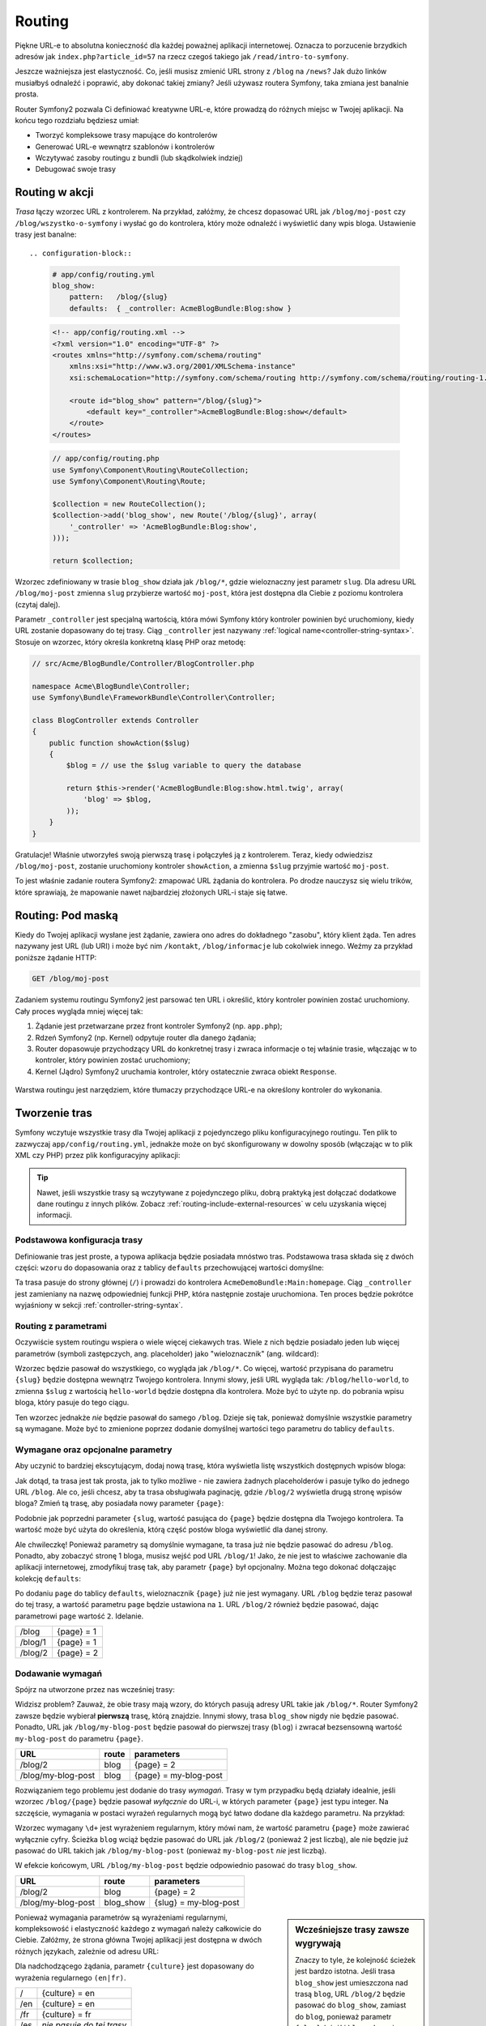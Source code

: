 .. index::
   single: Routing

Routing
=======

Piękne URL-e to absolutna konieczność dla każdej poważnej aplikacji internetowej.
Oznacza to porzucenie brzydkich adresów jak ``index.php?article_id=57``
na rzecz czegoś takiego jak ``/read/intro-to-symfony``.

Jeszcze ważniejsza jest elastyczność. Co, jeśli musisz zmienić URL strony
z ``/blog`` na ``/news``? Jak dużo linków musiałbyś odnaleźć i poprawić,
aby dokonać takiej zmiany? Jeśli używasz routera Symfony, taka zmiana jest
banalnie prosta.

Router Symfony2 pozwala Ci definiować kreatywne URL-e, które prowadzą do różnych
miejsc w Twojej aplikacji. Na końcu tego rozdziału będziesz umiał:

* Tworzyć kompleksowe trasy mapujące do kontrolerów
* Generować URL-e wewnątrz szablonów i kontrolerów
* Wczytywać zasoby routingu z bundli (lub skądkolwiek indziej)
* Debugować swoje trasy

.. index::
   single: Routing; Podstawy

Routing w akcji
---------------

*Trasa* łączy wzorzec URL z kontrolerem. Na przykład, załóżmy, że chcesz dopasować
URL jak ``/blog/moj-post`` czy ``/blog/wszystko-o-symfony`` i wysłać go do kontrolera,
który może odnaleźć i wyświetlić dany wpis bloga. Ustawienie trasy jest banalne::

.. configuration-block::

    .. code-block:: yaml

        # app/config/routing.yml
        blog_show:
            pattern:   /blog/{slug}
            defaults:  { _controller: AcmeBlogBundle:Blog:show }

    .. code-block:: xml

        <!-- app/config/routing.xml -->
        <?xml version="1.0" encoding="UTF-8" ?>
        <routes xmlns="http://symfony.com/schema/routing"
            xmlns:xsi="http://www.w3.org/2001/XMLSchema-instance"
            xsi:schemaLocation="http://symfony.com/schema/routing http://symfony.com/schema/routing/routing-1.0.xsd">

            <route id="blog_show" pattern="/blog/{slug}">
                <default key="_controller">AcmeBlogBundle:Blog:show</default>
            </route>
        </routes>

    .. code-block:: php

        // app/config/routing.php
        use Symfony\Component\Routing\RouteCollection;
        use Symfony\Component\Routing\Route;

        $collection = new RouteCollection();
        $collection->add('blog_show', new Route('/blog/{slug}', array(
            '_controller' => 'AcmeBlogBundle:Blog:show',
        )));

        return $collection;

Wzorzec zdefiniowany w trasie ``blog_show`` działa jak ``/blog/*``, gdzie
wieloznaczny jest parametr ``slug``. Dla adresu URL ``/blog/moj-post`` zmienna
``slug`` przybierze wartość ``moj-post``, która jest dostępna dla Ciebie z poziomu
kontrolera (czytaj dalej).

Parametr ``_controller`` jest specjalną wartością, która mówi Symfony który kontroler
powinien być uruchomiony, kiedy URL zostanie dopasowany do tej trasy. Ciąg ``_controller``
jest nazywany :ref:`logical name<controller-string-syntax>`. Stosuje on wzorzec, który
określa konkretną klasę PHP oraz metodę:

.. code-block:: php

    // src/Acme/BlogBundle/Controller/BlogController.php

    namespace Acme\BlogBundle\Controller;
    use Symfony\Bundle\FrameworkBundle\Controller\Controller;

    class BlogController extends Controller
    {
        public function showAction($slug)
        {
            $blog = // use the $slug variable to query the database

            return $this->render('AcmeBlogBundle:Blog:show.html.twig', array(
                'blog' => $blog,
            ));
        }
    }

Gratulacje! Właśnie utworzyłeś swoją pierwszą trasę i połączyłeś ją z kontrolerem.
Teraz, kiedy odwiedzisz ``/blog/moj-post``, zostanie uruchomiony kontroler ``showAction``,
a zmienna ``$slug`` przyjmie wartość ``moj-post``.

To jest właśnie zadanie routera Symfony2: zmapować URL żądania do kontrolera.
Po drodze nauczysz się wielu trików, które sprawiają, że mapowanie nawet najbardziej
złożonych URL-i staje się łatwe.

.. versionadded:: 2.1

    W Symfony2.1, komponent Routing obsługuje również wartości Unicode, takie
    jak np.: /Жени/

.. index::
   single: Routing; Pod maską

Routing: Pod maską
-----------------------

Kiedy do Twojej aplikacji wysłane jest żądanie, zawiera ono adres do dokładnego
"zasobu", który klient żąda. Ten adres nazywany jest URL (lub URI) i może być
nim ``/kontakt``, ``/blog/informacje`` lub cokolwiek innego. Weźmy za przykład
poniższe żądanie HTTP:

.. code-block:: text

    GET /blog/moj-post

Zadaniem systemu routingu Symfony2 jest parsować ten URL i określić, który
kontroler powinien zostać uruchomiony. Cały proces wygląda mniej więcej tak:

#. Żądanie jest przetwarzane przez front kontroler Symfony2 (np. ``app.php``);

#. Rdzeń Symfony2 (np. Kernel) odpytuje router dla danego żądania;

#. Router dopasowuje przychodzący URL do konkretnej trasy i zwraca informacje o tej właśnie
   trasie, włączając w to kontroler, który powinien zostać uruchomiony;

#. Kernel (Jądro) Symfony2 uruchamia kontroler, który ostatecznie zwraca obiekt
   ``Response``.

.. figure:: /images/request-flow.png
   :align: center
   :alt: Przepływ żądania Symfony2

   Warstwa routingu jest narzędziem, które tłumaczy przychodzące URL-e na określony
   kontroler do wykonania.

.. index::
   single: Routing; Tworzenie tras

Tworzenie tras
--------------

Symfony wczytuje wszystkie trasy dla Twojej aplikacji z pojedynczego pliku konfiguracyjnego
routingu. Ten plik to zazwyczaj ``app/config/routing.yml``, jednakże może on być skonfigurowany
w dowolny sposób (włączając w to plik XML czy PHP) przez plik konfiguracyjny aplikacji:

.. configuration-block::

    .. code-block:: yaml

        # app/config/config.yml
        framework:
            # ...
            router:        { resource: "%kernel.root_dir%/config/routing.yml" }

    .. code-block:: xml

        <!-- app/config/config.xml -->
        <framework:config ...>
            <!-- ... -->
            <framework:router resource="%kernel.root_dir%/config/routing.xml" />
        </framework:config>

    .. code-block:: php

        // app/config/config.php
        $container->loadFromExtension('framework', array(
            // ...
            'router'        => array('resource' => '%kernel.root_dir%/config/routing.php'),
        ));

.. tip::

    Nawet, jeśli wszystkie trasy są wczytywane z pojedynczego pliku, dobrą praktyką
    jest dołączać dodatkowe dane routingu z innych plików. Zobacz :ref:`routing-include-external-resources`
    w celu uzyskania więcej informacji.

Podstawowa konfiguracja trasy
~~~~~~~~~~~~~~~~~~~~~~~~~~~~~

Definiowanie tras jest proste, a typowa aplikacja będzie posiadała mnóstwo tras.
Podstawowa trasa składa się z dwóch części: ``wzoru`` do dopasowania oraz z tablicy
``defaults`` przechowującej wartości domyślne:

.. configuration-block::

    .. code-block:: yaml

        _welcome:
            pattern:   /
            defaults:  { _controller: AcmeDemoBundle:Main:homepage }

    .. code-block:: xml

        <?xml version="1.0" encoding="UTF-8" ?>

        <routes xmlns="http://symfony.com/schema/routing"
            xmlns:xsi="http://www.w3.org/2001/XMLSchema-instance"
            xsi:schemaLocation="http://symfony.com/schema/routing http://symfony.com/schema/routing/routing-1.0.xsd">

            <route id="_welcome" pattern="/">
                <default key="_controller">AcmeDemoBundle:Main:homepage</default>
            </route>

        </routes>

    ..  code-block:: php

        use Symfony\Component\Routing\RouteCollection;
        use Symfony\Component\Routing\Route;

        $collection = new RouteCollection();
        $collection->add('_welcome', new Route('/', array(
            '_controller' => 'AcmeDemoBundle:Main:homepage',
        )));

        return $collection;

Ta trasa pasuje do strony głównej (``/``) i prowadzi do kontrolera ``AcmeDemoBundle:Main:homepage``.
Ciąg ``_controller`` jest zamieniany na nazwę odpowiedniej funkcji PHP, która następnie
zostaje uruchomiona. Ten proces będzie pokrótce wyjaśniony w sekcji :ref:`controller-string-syntax`.

.. index::
   single: Routing; Parametry

Routing z parametrami
~~~~~~~~~~~~~~~~~~~~~

Oczywiście system routingu wspiera o wiele więcej ciekawych tras. Wiele
z nich będzie posiadało jeden lub więcej parametrów (symboli zastępczych, ang. placeholder) jako
"wieloznacznik" (ang. wildcard):

.. configuration-block::

    .. code-block:: yaml

        blog_show:
            pattern:   /blog/{slug}
            defaults:  { _controller: AcmeBlogBundle:Blog:show }

    .. code-block:: xml

        <?xml version="1.0" encoding="UTF-8" ?>

        <routes xmlns="http://symfony.com/schema/routing"
            xmlns:xsi="http://www.w3.org/2001/XMLSchema-instance"
            xsi:schemaLocation="http://symfony.com/schema/routing http://symfony.com/schema/routing/routing-1.0.xsd">

            <route id="blog_show" pattern="/blog/{slug}">
                <default key="_controller">AcmeBlogBundle:Blog:show</default>
            </route>
        </routes>

    .. code-block:: php

        use Symfony\Component\Routing\RouteCollection;
        use Symfony\Component\Routing\Route;

        $collection = new RouteCollection();
        $collection->add('blog_show', new Route('/blog/{slug}', array(
            '_controller' => 'AcmeBlogBundle:Blog:show',
        )));

        return $collection;

Wzorzec będzie pasował do wszystkiego, co wygląda jak ``/blog/*``. Co więcej,
wartość przypisana do parametru ``{slug}`` będzie dostępna wewnątrz Twojego
kontrolera. Innymi słowy, jeśli URL wygląda tak: ``/blog/hello-world``,
to zmienna ``$slug`` z wartością ``hello-world`` będzie dostępna dla kontrolera.
Może być to użyte np. do pobrania wpisu bloga, który pasuje do tego ciągu.

Ten wzorzec jednakże *nie* będzie pasował do samego ``/blog``. Dzieje się tak,
ponieważ domyślnie wszystkie parametry są wymagane. Może być to zmienione poprzez
dodanie domyślnej wartości tego parametru do tablicy ``defaults``.

Wymagane oraz opcjonalne parametry
~~~~~~~~~~~~~~~~~~~~~~~~~~~~~~~~~~

Aby uczynić to bardziej ekscytującym, dodaj nową trasę, która wyświetla
listę wszystkich dostępnych wpisów bloga:

.. configuration-block::

    .. code-block:: yaml

        blog:
            pattern:   /blog
            defaults:  { _controller: AcmeBlogBundle:Blog:index }

    .. code-block:: xml

        <?xml version="1.0" encoding="UTF-8" ?>

        <routes xmlns="http://symfony.com/schema/routing"
            xmlns:xsi="http://www.w3.org/2001/XMLSchema-instance"
            xsi:schemaLocation="http://symfony.com/schema/routing http://symfony.com/schema/routing/routing-1.0.xsd">

            <route id="blog" pattern="/blog">
                <default key="_controller">AcmeBlogBundle:Blog:index</default>
            </route>
        </routes>

    .. code-block:: php

        use Symfony\Component\Routing\RouteCollection;
        use Symfony\Component\Routing\Route;

        $collection = new RouteCollection();
        $collection->add('blog', new Route('/blog', array(
            '_controller' => 'AcmeBlogBundle:Blog:index',
        )));

        return $collection;

Jak dotąd, ta trasa jest tak prosta, jak to tylko możliwe - nie zawiera
żadnych placeholderów i pasuje tylko do jednego URL ``/blog``. Ale co, jeśli
chcesz, aby ta trasa obsługiwała paginację, gdzie ``/blog/2`` wyświetla drugą
stronę wpisów bloga? Zmień tą trasę, aby posiadała nowy parameter ``{page}``:

.. configuration-block::

    .. code-block:: yaml

        blog:
            pattern:   /blog/{page}
            defaults:  { _controller: AcmeBlogBundle:Blog:index }

    .. code-block:: xml

        <?xml version="1.0" encoding="UTF-8" ?>

        <routes xmlns="http://symfony.com/schema/routing"
            xmlns:xsi="http://www.w3.org/2001/XMLSchema-instance"
            xsi:schemaLocation="http://symfony.com/schema/routing http://symfony.com/schema/routing/routing-1.0.xsd">

            <route id="blog" pattern="/blog/{page}">
                <default key="_controller">AcmeBlogBundle:Blog:index</default>
            </route>
        </routes>

    .. code-block:: php

        use Symfony\Component\Routing\RouteCollection;
        use Symfony\Component\Routing\Route;

        $collection = new RouteCollection();
        $collection->add('blog', new Route('/blog/{page}', array(
            '_controller' => 'AcmeBlogBundle:Blog:index',
        )));

        return $collection;

Podobnie jak poprzedni parameter ``{slug``, wartość pasująca do ``{page}``
będzie dostępna dla Twojego kontrolera. Ta wartość może być użyta do określenia,
którą część postów bloga wyświetlić dla danej strony.

Ale chwileczkę! Ponieważ parametry są domyślnie wymagane, ta trasa już nie będzie
pasować do adresu ``/blog``. Ponadto, aby zobaczyć stronę 1 bloga, musisz
wejść pod URL ``/blog/1``! Jako, że nie jest to właściwe zachowanie
dla aplikacji internetowej, zmodyfikuj trasę tak, aby parametr ``{page}``
był opcjonalny. Można tego dokonać dołączając kolekcję ``defaults``:

.. configuration-block::

    .. code-block:: yaml

        blog:
            pattern:   /blog/{page}
            defaults:  { _controller: AcmeBlogBundle:Blog:index, page: 1 }

    .. code-block:: xml

        <?xml version="1.0" encoding="UTF-8" ?>

        <routes xmlns="http://symfony.com/schema/routing"
            xmlns:xsi="http://www.w3.org/2001/XMLSchema-instance"
            xsi:schemaLocation="http://symfony.com/schema/routing http://symfony.com/schema/routing/routing-1.0.xsd">

            <route id="blog" pattern="/blog/{page}">
                <default key="_controller">AcmeBlogBundle:Blog:index</default>
                <default key="page">1</default>
            </route>
        </routes>

    .. code-block:: php

        use Symfony\Component\Routing\RouteCollection;
        use Symfony\Component\Routing\Route;

        $collection = new RouteCollection();
        $collection->add('blog', new Route('/blog/{page}', array(
            '_controller' => 'AcmeBlogBundle:Blog:index',
            'page' => 1,
        )));

        return $collection;

Po dodaniu ``page`` do tablicy ``defaults``, wieloznacznik ``{page}`` już nie jest
wymagany. URL ``/blog`` będzie teraz pasował do tej trasy, a wartość parametru
``page`` będzie ustawiona na ``1``. URL ``/blog/2`` również będzie pasować,
dając parametrowi ``page`` wartość ``2``. Idelanie.

+---------+------------+
| /blog   | {page} = 1 |
+---------+------------+
| /blog/1 | {page} = 1 |
+---------+------------+
| /blog/2 | {page} = 2 |
+---------+------------+

.. index::
   single: Routing; Wymagania

Dodawanie wymagań
~~~~~~~~~~~~~~~~~

Spójrz na utworzone przez nas wcześniej trasy:

.. configuration-block::

    .. code-block:: yaml

        blog:
            pattern:   /blog/{page}
            defaults:  { _controller: AcmeBlogBundle:Blog:index, page: 1 }

        blog_show:
            pattern:   /blog/{slug}
            defaults:  { _controller: AcmeBlogBundle:Blog:show }

    .. code-block:: xml

        <?xml version="1.0" encoding="UTF-8" ?>

        <routes xmlns="http://symfony.com/schema/routing"
            xmlns:xsi="http://www.w3.org/2001/XMLSchema-instance"
            xsi:schemaLocation="http://symfony.com/schema/routing http://symfony.com/schema/routing/routing-1.0.xsd">

            <route id="blog" pattern="/blog/{page}">
                <default key="_controller">AcmeBlogBundle:Blog:index</default>
                <default key="page">1</default>
            </route>

            <route id="blog_show" pattern="/blog/{slug}">
                <default key="_controller">AcmeBlogBundle:Blog:show</default>
            </route>
        </routes>

    .. code-block:: php

        use Symfony\Component\Routing\RouteCollection;
        use Symfony\Component\Routing\Route;

        $collection = new RouteCollection();
        $collection->add('blog', new Route('/blog/{page}', array(
            '_controller' => 'AcmeBlogBundle:Blog:index',
            'page' => 1,
        )));

        $collection->add('blog_show', new Route('/blog/{show}', array(
            '_controller' => 'AcmeBlogBundle:Blog:show',
        )));

        return $collection;

Widzisz problem? Zauważ, że obie trasy mają wzory, do których pasują adresy
URL takie jak ``/blog/*``. Router Symfony2 zawsze będzie wybierał **pierwszą**
trasę, którą znajdzie. Innymi słowy, trasa ``blog_show`` nigdy nie będzie pasować.
Ponadto, URL jak ``/blog/my-blog-post`` będzie pasował do pierwszej trasy
(``blog``) i zwracał bezsensowną wartość ``my-blog-post`` do parametru ``{page}``.

+--------------------+-------+-----------------------+
| URL                | route | parameters            |
+====================+=======+=======================+
| /blog/2            | blog  | {page} = 2            |
+--------------------+-------+-----------------------+
| /blog/my-blog-post | blog  | {page} = my-blog-post |
+--------------------+-------+-----------------------+

Rozwiązaniem tego problemu jest dodanie do trasy *wymagań*. Trasy w tym przypadku
będą działały idealnie, jeśli wzorzec ``/blog/{page}`` będzie pasował *wyłącznie*
do URL-i, w których parameter ``{page}`` jest typu integer. Na szczęście,
wymagania w postaci wyrażeń regularnych mogą być łatwo dodane dla każdego parametru.
Na przykład:

.. configuration-block::

    .. code-block:: yaml

        blog:
            pattern:   /blog/{page}
            defaults:  { _controller: AcmeBlogBundle:Blog:index, page: 1 }
            requirements:
                page:  \d+

    .. code-block:: xml

        <?xml version="1.0" encoding="UTF-8" ?>

        <routes xmlns="http://symfony.com/schema/routing"
            xmlns:xsi="http://www.w3.org/2001/XMLSchema-instance"
            xsi:schemaLocation="http://symfony.com/schema/routing http://symfony.com/schema/routing/routing-1.0.xsd">

            <route id="blog" pattern="/blog/{page}">
                <default key="_controller">AcmeBlogBundle:Blog:index</default>
                <default key="page">1</default>
                <requirement key="page">\d+</requirement>
            </route>
        </routes>

    .. code-block:: php

        use Symfony\Component\Routing\RouteCollection;
        use Symfony\Component\Routing\Route;

        $collection = new RouteCollection();
        $collection->add('blog', new Route('/blog/{page}', array(
            '_controller' => 'AcmeBlogBundle:Blog:index',
            'page' => 1,
        ), array(
            'page' => '\d+',
        )));

        return $collection;

Wzorzec wymagany ``\d+`` jest wyrażeniem regularnym, który mówi nam, że wartość
parametru ``{page}`` może zawierać wyłącznie cyfry. Ścieżka ``blog`` wciąż będzie
pasować do URL jak ``/blog/2`` (ponieważ 2 jest liczbą), ale nie będzie już pasować
do URL takich jak ``/blog/my-blog-post`` (ponieważ ``my-blog-post`` *nie* jest liczbą).

W efekcie końcowym, URL ``/blog/my-blog-post`` będzie odpowiednio pasować do trasy ``blog_show``.

+--------------------+-----------+-----------------------+
| URL                | route     | parameters            |
+====================+===========+=======================+
| /blog/2            | blog      | {page} = 2            |
+--------------------+-----------+-----------------------+
| /blog/my-blog-post | blog_show | {slug} = my-blog-post |
+--------------------+-----------+-----------------------+

.. sidebar:: Wcześniejsze trasy zawsze wygrywają

    Znaczy to tyle, że kolejność ścieżek jest bardzo istotna. Jeśli trasa
    ``blog_show`` jest umieszczona nad trasą ``blog``, URL ``/blog/2`` będzie
    pasować do ``blog_show``, zamiast do ``blog``, ponieważ parametr ``{slug}``
    ścieżki ``blog_show`` nie ma żadnych wymagań. Stosując odpowiednią kolejność
    oraz mądre wymagania, możesz osiągnąć niemal wszystko.

Ponieważ wymagania parametrów są wyrażeniami regularnymi, kompleksowość i elastyczność
każdego z wymagań należy całkowicie do Ciebie. Załóżmy, że strona główna Twojej
aplikacji jest dostępna w dwóch różnych językach, zależnie od adresu URL:

.. configuration-block::

    .. code-block:: yaml

        homepage:
            pattern:   /{culture}
            defaults:  { _controller: AcmeDemoBundle:Main:homepage, culture: en }
            requirements:
                culture:  en|fr

    .. code-block:: xml

        <?xml version="1.0" encoding="UTF-8" ?>

        <routes xmlns="http://symfony.com/schema/routing"
            xmlns:xsi="http://www.w3.org/2001/XMLSchema-instance"
            xsi:schemaLocation="http://symfony.com/schema/routing http://symfony.com/schema/routing/routing-1.0.xsd">

            <route id="homepage" pattern="/{culture}">
                <default key="_controller">AcmeDemoBundle:Main:homepage</default>
                <default key="culture">en</default>
                <requirement key="culture">en|fr</requirement>
            </route>
        </routes>

    .. code-block:: php

        use Symfony\Component\Routing\RouteCollection;
        use Symfony\Component\Routing\Route;

        $collection = new RouteCollection();
        $collection->add('homepage', new Route('/{culture}', array(
            '_controller' => 'AcmeDemoBundle:Main:homepage',
            'culture' => 'en',
        ), array(
            'culture' => 'en|fr',
        )));

        return $collection;

Dla nadchodzącego żądania, parametr ``{culture}`` jest dopasowany do wyrażenia
regularnego ``(en|fr)``.

+-----+---------------------------+
| /   | {culture} = en            |
+-----+---------------------------+
| /en | {culture} = en            |
+-----+---------------------------+
| /fr | {culture} = fr            |
+-----+---------------------------+
| /es | *nie pasuje do tej trasy* |
+-----+---------------------------+

.. index::
   single: Routing; Wymagania metod

Dodawanie wymagań metod HTTP
~~~~~~~~~~~~~~~~~~~~~~~~~~~~

Oprócz adresu URL, możesz również dopasować *metodę* nadchodzącego żądania
(np. GET, HEAD, POST, PUT, DELETE). Przypuśćmy, że masz formularz kontaktowy
z dwoma kontrolerami - jeden do wyświetlania formularza (dla żądania GET),
a drugi do przetwarzania formularza, gdy jest on wysłany (podczas żądania POST).
Można to osiągnąć poprzez następującą konfigurację routingu:

.. configuration-block::

    .. code-block:: yaml

        contact:
            pattern:  /contact
            defaults: { _controller: AcmeDemoBundle:Main:contact }
            requirements:
                _method:  GET

        contact_process:
            pattern:  /contact
            defaults: { _controller: AcmeDemoBundle:Main:contactProcess }
            requirements:
                _method:  POST

    .. code-block:: xml

        <?xml version="1.0" encoding="UTF-8" ?>

        <routes xmlns="http://symfony.com/schema/routing"
            xmlns:xsi="http://www.w3.org/2001/XMLSchema-instance"
            xsi:schemaLocation="http://symfony.com/schema/routing http://symfony.com/schema/routing/routing-1.0.xsd">

            <route id="contact" pattern="/contact">
                <default key="_controller">AcmeDemoBundle:Main:contact</default>
                <requirement key="_method">GET</requirement>
            </route>

            <route id="contact_process" pattern="/contact">
                <default key="_controller">AcmeDemoBundle:Main:contactProcess</default>
                <requirement key="_method">POST</requirement>
            </route>
        </routes>

    .. code-block:: php

        use Symfony\Component\Routing\RouteCollection;
        use Symfony\Component\Routing\Route;

        $collection = new RouteCollection();
        $collection->add('contact', new Route('/contact', array(
            '_controller' => 'AcmeDemoBundle:Main:contact',
        ), array(
            '_method' => 'GET',
        )));

        $collection->add('contact_process', new Route('/contact', array(
            '_controller' => 'AcmeDemoBundle:Main:contactProcess',
        ), array(
            '_method' => 'POST',
        )));

        return $collection;

Pomimo faktu, iż te dwie trasy mają identyczne wzorce (``/contact``), pierwsza
z nich będzie pasować tylko do żądań GET, a druga tylko do żądań POST. Oznacza to,
że możesz wyświetlać i wysyłać formularz poprzez ten sam URL, jednocześnie wykorzystując
do tego oddzielne kontrolery do tych dwóch akcji.

.. note::
    Jeśli nie podano wymagań dla ``_method``, trasa będzie pasować do *wszystkich* metod HTTP.

Podobnie jak inne wymagania, parametrr ``_method`` jest parsowany jako wyrażenie regularne.
Aby dopasować żądania ``GET`` *albo* ``POST``, możesz użyć ``GET|POST``.

.. index::
   single: Routing; Zzawansowany przykład
   single: Routing; parametr _format

.. _advanced-routing-example:

Zaawansowany przykład routingu
~~~~~~~~~~~~~~~~~~~~~~~~~~~~~~

Na chwilę obecną masz do dyspozycji wszystko, co potrzebujesz, aby utworzyć
potężną strukturę routingu w Symfony. Poniższy przykład obrazuje jak elastyczny
może być system routingu:

.. configuration-block::

    .. code-block:: yaml

        article_show:
          pattern:  /articles/{culture}/{year}/{title}.{_format}
          defaults: { _controller: AcmeDemoBundle:Article:show, _format: html }
          requirements:
              culture:  en|fr
              _format:  html|rss
              year:     \d+

    .. code-block:: xml

        <?xml version="1.0" encoding="UTF-8" ?>

        <routes xmlns="http://symfony.com/schema/routing"
            xmlns:xsi="http://www.w3.org/2001/XMLSchema-instance"
            xsi:schemaLocation="http://symfony.com/schema/routing http://symfony.com/schema/routing/routing-1.0.xsd">

            <route id="article_show" pattern="/articles/{culture}/{year}/{title}.{_format}">
                <default key="_controller">AcmeDemoBundle:Article:show</default>
                <default key="_format">html</default>
                <requirement key="culture">en|fr</requirement>
                <requirement key="_format">html|rss</requirement>
                <requirement key="year">\d+</requirement>
            </route>
        </routes>

    .. code-block:: php

        use Symfony\Component\Routing\RouteCollection;
        use Symfony\Component\Routing\Route;

        $collection = new RouteCollection();
        $collection->add('homepage', new Route('/articles/{culture}/{year}/{title}.{_format}', array(
            '_controller' => 'AcmeDemoBundle:Article:show',
            '_format' => 'html',
        ), array(
            'culture' => 'en|fr',
            '_format' => 'html|rss',
            'year' => '\d+',
        )));

        return $collection;

Jak widisz, ta trasa będzie pasować tylko wtedy, kiedy parametr ``{culture}``
adresu URL będzie równy ``en`` lub ``fr``, a ``{year}`` jest liczbą. Ponadto
ta trasa pokazuje, jak możesz wykorzystać kropkę pomiędzy parametrami zamiast ukośnika.
Adresy URL pasujące do tej trasy mogą wyglądać np. tak:

* ``/articles/en/2010/my-post``
* ``/articles/fr/2010/my-post.rss``

.. _book-routing-format-param:

.. sidebar:: Specjalny parametr ``_format``

    Ten przykład prezentuje również specjalny parametr routingu ``_format``.
    Stosując ten parametr, dopasowany element staje się "formatem żądania"
    obiektu ``Request``. Ostatecznie format żądania jest używany do takich
    rzeczy jak ustawienie nagłówka ``Content-Type`` odpowiedzi (np. format żądania
    ``json`` jest zmieniany na ``Content-Type`` równy ``application/json``).
    Może być on również wykorzystany w kontrolerze do renderowania różnych
    szablonów dla każdej wartości parametru ``_format``. Jest on bardzo dobry
    sposób do renderowania tej samej treści w różnych formatach.

Specjalne parametry routingu
~~~~~~~~~~~~~~~~~~~~~~~~~~~~

Jak mogłeś się przekonać, każdy parametr routingu, czy też wartość domyślna, mogą być
również dostępne jako argument metody kontrolera. Dodatkowo, istnieją jeszcze trzy specjalne
parametry: każdy z nich dodaje unikatową część funkcjonalności do Twojej aplikacji:

* ``_controller``: Jak już wiesz, ten parametr jest używany do określenia kontrolera,
  który ma być wykonany, kiedy trasa jest dopasowana;

* ``_format``: Używany do ustawienia formatu żądania (:ref:`read more<book-routing-format-param>`);

* ``_locale``: Używany do ustawienia języka żądania (:ref:`read more<book-translation-locale-url>`);

.. tip::

    Jeśli używasz parametru ``_locale``, jego wartość będzie również przechowywana
    w sesji, dzięki czemu kolejne żądania będą zawierać tą samą wartość.

.. index::
   single: Routing; Kontrolery
   single: Controller; Format nazewnictwa ciągów

.. _controller-string-syntax:

Wzór nazewnictwa Kontrolerów
----------------------------

Każda trasa musi posiadać parametr ``_controller``, który mówi Symfony,
który kontroler powinien zostać uruchomiony, gdy trasa zostanie dopasowana.
Ten parametr wykorzystuje ciąg w postaci prostego wzoru nazywanego *logiczna
nazwa kontrolera*, który Symfony dopasowuje do konkretnej metody PHP oraz klasy.
Ten wzór składa się z trzech części, każda z nich oddzielona jest dwukropkiem:

    **bundle**:**kontroler**:**akcja**

Na przykład, wartość ``AcmeBlogBundle:Blog:show`` parametru ``_controller_`` oznacza:
For example, a ``_controller`` value of ``AcmeBlogBundle:Blog:show`` means:

+----------------+------------------+--------------+
| Bundle         | Klasa kontrolera | Nazwa metody |
+================+==================+==============+
| AcmeBlogBundle | BlogController   | showAction   |
+----------------+------------------+--------------+

Kontroler może wyglądać np. tak:

.. code-block:: php

    // src/Acme/BlogBundle/Controller/BlogController.php

    namespace Acme\BlogBundle\Controller;
    use Symfony\Bundle\FrameworkBundle\Controller\Controller;

    class BlogController extends Controller
    {
        public function showAction($slug)
        {
            // ...
        }
    }

Zauważ, że Symfony dodaje ciąg ``Controller`` do nazwy klasy (``Blog`` => ``BlogController``)
oraz ciąg ``Action`` do nazwy metody (``show`` => ``showAction``).

Możesz również odwołać się do tego kontrolera poprzez pełną nazwę klasy oraz metody:
``Acme\BlogBundle\Controller\BlogController::showAction``. Jeśli
będziesz przestrzegał kilka prostych konwencji, logiczna nazwa kontrolera jest
bardziej zwięzła i posiada większą elastyczność.

.. note::

   Oprócz używania logicznej nazwy oraz pełnej nazwy klasy, Symfony dostarcza
   trzeci sposób odwoływania się do kontrolera. Ta metoda używa tylko jednego
   dwukropka jako separatora (np. ``service_name:indexAction``) i odwołuje się
   do kontrolera jako usługi (patrz :doc:`/cookbook/controller/service`).

Parametry adresów oraz argumenty kontrolerów
--------------------------------------------

Parametry adresów (np. ``{slug}``) są szczególnie ważne, ponieważ każdy z nich
jest dostępny jako argument metody kontrolera:

.. code-block:: php

    public function showAction($slug)
    {
      // ...
    }

W rzeczywistości, cała kolekcja ``defaults``jest scalana z wartościami parametrów tak,
aby utworzyć prostą tablicę. Każdy klucz tej tablicy jest dostępny jako argument kontrolera.

Innymi słowy, dla kazdego argumentu metody Twojego kontrolera, Symfony szuka parametru
o nazwie takiej samej jak argument i przypisuje jego wartość do tego argumentu. W poniższym
bardziej zaawansowanym przykładzie, dowolna kombinacja (o dowolnej kolejności) poniższych
zmiennych może być użyta jako argumenty metody ``showAction()``:

* ``$culture``
* ``$year``
* ``$title``
* ``$_format``
* ``$_controller``

Jako, że parametry oraz kolekcja ``defaults`` są łączone razem, nawet zmienna
``$_controller`` jest dostępna. Po więcej informacji zasięgnij do
:ref:`route-parameters-controller-arguments`.

.. tip::

    Możesz również używać specjalnej zmiennej ``$_route``, która przechowuje
    nazwę trasy, która została dopasowana.

.. index::
   single: Routing; Importowanie zasobów routingu

.. _routing-include-external-resources:

Importowanie zewnętrznych zasobów routingu
------------------------------------------

Wszystkie trasy są ładowane poprzez prosty plik konfiguracyjny - zazwyczaj ``app/config/routing.yml``
(patrz `Tworzenie tras`_ ponizej). Jednakże najczęściej będziesz potrzebował ładować trasy
z innych miejsc, takich jak plik routingu z paczki (bundla). Można tego dokonać poprzez "importowanie"
tego pliku:

.. configuration-block::

    .. code-block:: yaml

        # app/config/routing.yml
        acme_hello:
            resource: "@AcmeHelloBundle/Resources/config/routing.yml"

    .. code-block:: xml

        <!-- app/config/routing.xml -->
        <?xml version="1.0" encoding="UTF-8" ?>

        <routes xmlns="http://symfony.com/schema/routing"
            xmlns:xsi="http://www.w3.org/2001/XMLSchema-instance"
            xsi:schemaLocation="http://symfony.com/schema/routing http://symfony.com/schema/routing/routing-1.0.xsd">

            <import resource="@AcmeHelloBundle/Resources/config/routing.xml" />
        </routes>

    .. code-block:: php

        // app/config/routing.php
        use Symfony\Component\Routing\RouteCollection;

        $collection = new RouteCollection();
        $collection->addCollection($loader->import("@AcmeHelloBundle/Resources/config/routing.php"));

        return $collection;

.. note::

   Podczas importowania zasobów YAML, klucz (np. ``acme_hello``) jest bez znaczenia.
   Po prostu upewnij się, że jest unikatowy, przez co żadna inna linia nie nadpisze go.

Klucz ``resource`` wczytuje podany zasób routingu. W tym przypadku zasobem jest
pełna ścieżka do pliku, gdzie skrót ``@AcmeHelloBundle`` zwraca ścieżkę do danej paczki.
Importowany plik może wyglądać na przykład tak:

.. configuration-block::

    .. code-block:: yaml

        # src/Acme/HelloBundle/Resources/config/routing.yml
       acme_hello:
            pattern:  /hello/{name}
            defaults: { _controller: AcmeHelloBundle:Hello:index }

    .. code-block:: xml

        <!-- src/Acme/HelloBundle/Resources/config/routing.xml -->
        <?xml version="1.0" encoding="UTF-8" ?>

        <routes xmlns="http://symfony.com/schema/routing"
            xmlns:xsi="http://www.w3.org/2001/XMLSchema-instance"
            xsi:schemaLocation="http://symfony.com/schema/routing http://symfony.com/schema/routing/routing-1.0.xsd">

            <route id="acme_hello" pattern="/hello/{name}">
                <default key="_controller">AcmeHelloBundle:Hello:index</default>
            </route>
        </routes>

    .. code-block:: php

        // src/Acme/HelloBundle/Resources/config/routing.php
        use Symfony\Component\Routing\RouteCollection;
        use Symfony\Component\Routing\Route;

        $collection = new RouteCollection();
        $collection->add('acme_hello', new Route('/hello/{name}', array(
            '_controller' => 'AcmeHelloBundle:Hello:index',
        )));

        return $collection;

Adresy z tego pliku są parsowane i ładowane w ten sam sposób, jak główny plik
routingu.

Prefiksowanie importowanych tras
~~~~~~~~~~~~~~~~~~~~~~~~~~~~~~~~

Możesz również chcieć dołączać "prefix" do importowanych adresów. Na przykład, załóżmy,
że chcesz, aby trasa ``acme_hello`` miała ostateczny wzór ``/admin/hello/{name}``, zamiast
prostego ``/hello/{name}``:

.. configuration-block::

    .. code-block:: yaml

        # app/config/routing.yml
        acme_hello:
            resource: "@AcmeHelloBundle/Resources/config/routing.yml"
            prefix:   /admin

    .. code-block:: xml

        <!-- app/config/routing.xml -->
        <?xml version="1.0" encoding="UTF-8" ?>

        <routes xmlns="http://symfony.com/schema/routing"
            xmlns:xsi="http://www.w3.org/2001/XMLSchema-instance"
            xsi:schemaLocation="http://symfony.com/schema/routing http://symfony.com/schema/routing/routing-1.0.xsd">

            <import resource="@AcmeHelloBundle/Resources/config/routing.xml" prefix="/admin" />
        </routes>

    .. code-block:: php

        // app/config/routing.php
        use Symfony\Component\Routing\RouteCollection;

        $collection = new RouteCollection();
        $collection->addCollection($loader->import("@AcmeHelloBundle/Resources/config/routing.php"), '/admin');

        return $collection;

Ciąg ``/admin`` będzie teraz poprzedzał wzór każdej trasy ładowanej z naszego
nowego zasobu routingu.

.. index::
   single: Routing; Debugowanie

Wizualizowanie i debugowanie adresów
------------------------------------

Dodając i dostosowując adresy, pomocna może okazać się możliwość wizualizacji
oraz uzyskania szczegółowej informacji na temat Twoich tras. Świetnym sposobem,
aby zobaczyć każdy adres Twojej aplikacji jest użycie polecenia ``router:debug``.
Uruchom do polecenie poprzez wpisanie go w linii poleceń w głównym katalogu
Twojego projektu, tak jak poniżej:

.. code-block:: bash

    php app/console router:debug

To polecenie wyświetli na ekranie pomocną listę *wszystkich* skonfigurowanych
adresów w Twojej aplikacji:

.. code-block:: text

    homepage              ANY       /
    contact               GET       /contact
    contact_process       POST      /contact
    article_show          ANY       /articles/{culture}/{year}/{title}.{_format}
    blog                  ANY       /blog/{page}
    blog_show             ANY       /blog/{slug}

Możesz również uzyskać dokładne informacje o pojedynczym adresie, dołączając
jego nazwę do powyższego polecenia:

.. code-block:: bash

    php app/console router:debug article_show

.. index::
   single: Routing; Generowanie adresów URL

Generowanie adresów URL
-----------------------

System routingu powinien również być używany do generowania URL-i. W rzeczywistości,
routing jest systemem dwukierunkowym: mapuje URL do kontrolera i parametrów, oraz
trasę i parametry z powrotem do URL. Metody :method:`Symfony\\Component\\Routing\\Router::match`
oraz :method:`Symfony\\Component\\Routing\\Router::generate` wykorzystują ten
dwukierunkowy system. Spójrz na poniższy przykład wykorzystujący wcześniejszą trasę
``blog_show``::

    $params = $router->match('/blog/my-blog-post');
    // array('slug' => 'my-blog-post', '_controller' => 'AcmeBlogBundle:Blog:show')

    $uri = $router->generate('blog_show', array('slug' => 'my-blog-post'));
    // /blog/my-blog-post

Aby wygenerować URL, musisz określić nazwę trasy (np. ``blog_show``) oraz wszystkie
parametry (np. ``slug = my-blog-post``) użyte we wzorze tego adresu. Dzięki tym informacjom,
każdy URL moze być łatwo wygenerowany:

.. code-block:: php

    class MainController extends Controller
    {
        public function showAction($slug)
        {
          // ...

          $url = $this->get('router')->generate('blog_show', array('slug' => 'my-blog-post'));
        }
    }

W kolejnej sekcji nauczysz się jak generować URL-e w szablonach.

.. tip::

    Jeśli frontend Twojej aplikacji wykorzystuje żądania AJAX, możesz chcieć
    mieć możliwość generowania URL-i w JavaScript na podstawie konfiguracji routingu.
    Używając `FOSJsRoutingBundle`_, mozesz robić dokładnie tak:

    .. code-block:: javascript

        var url = Routing.generate('blog_show', { "slug": 'my-blog-post'});

    Po więcej informacji zasięgnij do dokumentacji tej paczki.

.. index::
   single: Routing; Adresy absolutne

Generowanie adresów absolutnych
~~~~~~~~~~~~~~~~~~~~~~~~~~~~~~~

Domyślnie router generuje relatywne adresy URL (np. ``/blog``). Aby wygenerować
absolutny URL, po prostu przekaż ``true`` jako trzeci argument metody ``generate()``:

.. code-block:: php

    $router->generate('blog_show', array('slug' => 'my-blog-post'), true);
    // http://www.example.com/blog/my-blog-post

.. note::

    Host używany podczas generowania aboslutnego URL jest hostem dla aktualnego
    obiektu ``Request`` (żądania). Jest on wykrywany automatycznie na podstawie informacji
    o serwerze dostarczanych przez PHP. Podczas generowania absolutnych URL-i dla
    skryptów uruchamianych z linii poleceń, musisz ręcznie podawać żądany
    host dla obiektu ``Request``:

    .. code-block:: php

        $request->headers->set('HOST', 'www.example.com');

.. index::
   single: Routing; Generowanie URL-i wewnątrz szablonów

Generowanie URL-i z QueryStrings
~~~~~~~~~~~~~~~~~~~~~~~~~~~~~~~~

Metoda ``generate`` wykorzystuje tablicę parametrów aby wygenerować URI.
Jednakże, jeśli podasz kilka dodatkowych, będą one dodane do URL jako query string (parametry GET)::

    $router->generate('blog', array('page' => 2, 'category' => 'Symfony'));
    // /blog/2?category=Symfony

Generowanie URL-i wewnątrz szablonów
~~~~~~~~~~~~~~~~~~~~~~~~~~~~~~~~~~~~

Najczęściej wykorzystywanym miejscem do generowanie URL-i wewnątrz szablonów są
linki pomiedzy stronami Twojej aplikacji. Jest to dokonywane tak samo jak powyżej,
lecz za pomocą funkcji helpera szablonu:

.. configuration-block::

    .. code-block:: html+jinja

        <a href="{{ path('blog_show', { 'slug': 'my-blog-post' }) }}">
          Przeczytaj ten post bloga.
        </a>

    .. code-block:: php

        <a href="<?php echo $view['router']->generate('blog_show', array('slug' => 'my-blog-post')) ?>">
            Przeczytaj ten post bloga.
        </a>

Można generować również absolutne adresy URL.

.. configuration-block::

    .. code-block:: html+jinja

        <a href="{{ url('blog_show', { 'slug': 'my-blog-post' }) }}">
          Przeczytaj ten post bloga.
        </a>

    .. code-block:: php

        <a href="<?php echo $view['router']->generate('blog_show', array('slug' => 'my-blog-post'), true) ?>">
            Przeczytaj ten post bloga.
        </a>

Podsumowanie
------------

Routing to system mapowania URL-i przychodzących żądań do funkcji kontrolera,
który ma być wywołany do przetworzenia żądania. Pozwala to zarówno na określanie
ładnych URL-i, a także oddziela funkcjonalność Twojej aplikacji od tych URL-i.
Routing jest dwukierunkowym mechanizmem, co oznacza, że może być również wykorzystywany
do generowania adresów URL.

Dowiedz się więcej z Cookbook'a
------------------------------

* :doc:`/cookbook/routing/scheme`

.. _`FOSJsRoutingBundle`: https://github.com/FriendsOfSymfony/FOSJsRoutingBundle
